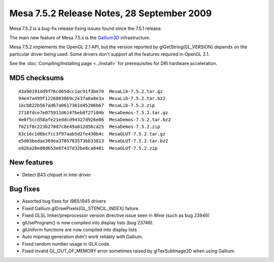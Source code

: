 Mesa 7.5.2 Release Notes, 28 September 2009
===========================================

Mesa 7.5.2 is a bug-fix release fixing issues found since the 7.5.1
release.

The main new feature of Mesa 7.5.x is the
`Gallium3D <https://www.freedesktop.org/wiki/Software/gallium>`__
infrastructure.

Mesa 7.5.2 implements the OpenGL 2.1 API, but the version reported by
glGetString(GL_VERSION) depends on the particular driver being used.
Some drivers don't support all the features required in OpenGL 2.1.

See the :doc:`Compiling/Installing page <../install>` for
prerequisites for DRI hardware acceleration.

MD5 checksums
-------------

::

   43a90191dd9f76cd65dcc1ac91f3be70  MesaLib-7.5.2.tar.gz
   94e47a499f1226803869c2e37a6a8e3a  MesaLib-7.5.2.tar.bz2
   1ecb822b567ad67a0617361d45206b67  MesaLib-7.5.2.zip
   2718fdce7e075911d6147beb8f27104b  MesaDemos-7.5.2.tar.gz
   4e0f5ccd58afe21eddcd94327d926e86  MesaDemos-7.5.2.tar.bz2
   f621f8c223b278d7c8e49a012d56ca25  MesaDemos-7.5.2.zip
   83c16c1d6bcfcc3f97aab5d2fe430b4c  MesaGLUT-7.5.2.tar.gz
   e5d03bedae369ea3705783573bb33813  MesaGLUT-7.5.2.tar.bz2
   e82ba28e00d653e6f437d32be8ca8481  MesaGLUT-7.5.2.zip

New features
------------

-  Detect B43 chipset in Intel driver

Bug fixes
---------

-  Assorted bug fixes for i965/i945 drivers
-  Fixed Gallium glDrawPixels(GL_STENCIL_INDEX) failure.
-  Fixed GLSL linker/preprocessor version directive issue seen in Wine
   (such as bug 23946)
-  glUseProgram() is now compiled into display lists (bug 23746).
-  glUniform functions are now compiled into display lists
-  Auto mipmap generation didn't work reliably with Gallium.
-  Fixed random number usage in GLX code.
-  Fixed invalid GL_OUT_OF_MEMORY error sometimes raised by
   glTexSubImage2D when using Gallium.
